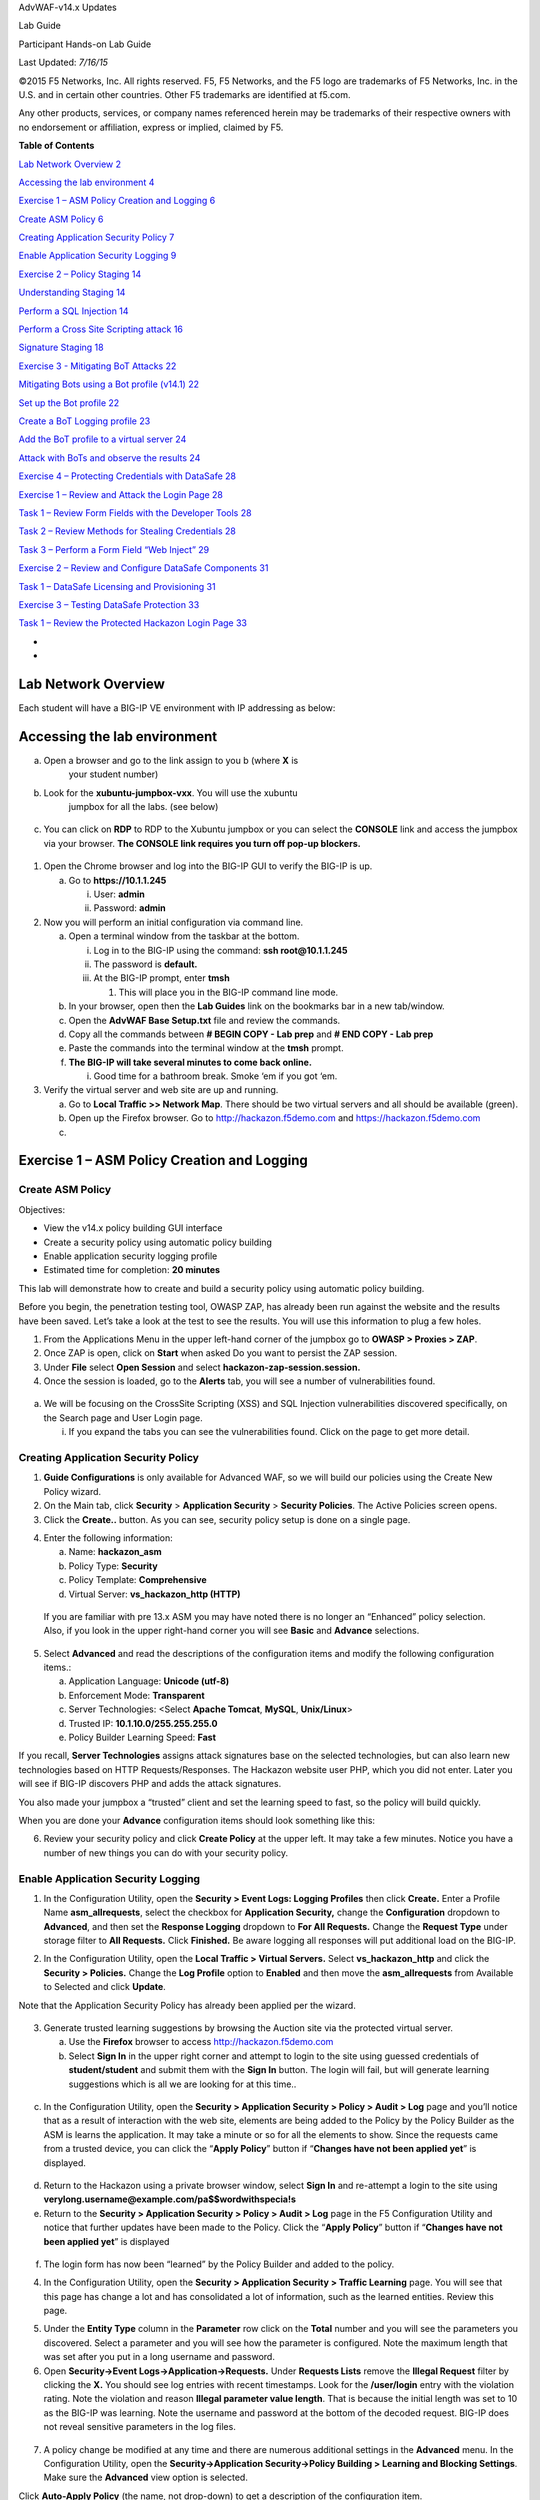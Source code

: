 AdvWAF-v14.x Updates

Lab Guide

Participant Hands-on Lab Guide

.. image:: media/image1.png
   :width: 1.93667in
   :height: 0.61667in

Last Updated: *7/16/15*

©2015 F5 Networks, Inc. All rights reserved. F5, F5 Networks, and the F5
logo are trademarks of F5 Networks, Inc. in the U.S. and in certain
other countries. Other F5 trademarks are identified at f5.com.

Any other products, services, or company names referenced herein may be
trademarks of their respective owners with no endorsement or
affiliation, express or implied, claimed by F5.

**Table of Contents**

`Lab Network Overview 2 <#section>`__

`Accessing the lab environment 4 <#accessing-the-lab-environment>`__

`Exercise 1 – ASM Policy Creation and Logging
6 <#exercise-1-asm-policy-creation-and-logging>`__

`Create ASM Policy 6 <#create-asm-policy>`__

`Creating Application Security Policy
7 <#creating-application-security-policy>`__

`Enable Application Security Logging
9 <#enable-application-security-logging>`__

`Exercise 2 – Policy Staging 14 <#exercise-2-policy-staging>`__

`Understanding Staging 14 <#understanding-staging>`__

`Perform a SQL Injection 14 <#perform-a-sql-injection>`__

`Perform a Cross Site Scripting attack
16 <#perform-a-cross-site-scripting-attack>`__

`Signature Staging 18 <#signature-staging>`__

`Exercise 3 - Mitigating BoT Attacks
22 <#exercise-3---mitigating-bot-attacks>`__

`Mitigating Bots using a Bot profile (v14.1)
22 <#mitigating-bots-using-a-bot-profile-v14.1>`__

`Set up the Bot profile 22 <#set-up-the-bot-profile>`__

`Create a BoT Logging profile 23 <#create-a-bot-logging-profile>`__

`Add the BoT profile to a virtual server
24 <#add-the-bot-profile-to-a-virtual-server>`__

`Attack with BoTs and observe the results
24 <#attack-with-bots-and-observe-the-results>`__

`Exercise 4 – Protecting Credentials with DataSafe
28 <#exercise-4-protecting-credentials-with-datasafe>`__

`Exercise 1 – Review and Attack the Login Page
28 <#exercise-1-review-and-attack-the-login-page>`__

`Task 1 – Review Form Fields with the Developer Tools
28 <#task-1-review-form-fields-with-the-developer-tools>`__

`Task 2 – Review Methods for Stealing Credentials
28 <#task-2-review-methods-for-stealing-credentials>`__

`Task 3 – Perform a Form Field “Web Inject”
29 <#task-3-perform-a-form-field-web-inject>`__

`Exercise 2 – Review and Configure DataSafe Components
31 <#exercise-2-review-and-configure-datasafe-components>`__

`Task 1 – DataSafe Licensing and Provisioning
31 <#task-1-datasafe-licensing-and-provisioning>`__

`Exercise 3 – Testing DataSafe Protection
33 <#exercise-3-testing-datasafe-protection>`__

`Task 1 – Review the Protected Hackazon Login Page
33 <#task-1-review-the-protected-hackazon-login-page>`__

*
*

Lab Network Overview
====================

Each student will have a BIG-IP VE environment with IP addressing as
below:

.. image:: media/image2.jpg
   :width: 6.5974in
   :height: 6.73203in

Accessing the lab environment
=============================

a. Open a browser and go to the link assign to you b (where **X** is
      your student number)

b. Look for the **xubuntu-jumpbox-vxx**. You will use the xubuntu
      jumpbox for all the labs. (see below)

..

   .. image:: media/image3.png
      :width: 3.775in
      :height: 2.87104in

c. You can click on **RDP** to RDP to the Xubuntu jumpbox or you can
   select the **CONSOLE** link and access the jumpbox via your browser.
   **The CONSOLE link requires you turn off pop-up blockers.**

..

   .. image:: media/image4.png
      :alt: C:\Users\leifb\AppData\Local\Temp\SNAGHTML230ba94c.PNG
      :width: 3.36587in
      :height: 3.04167in

1. Open the Chrome browser and log into the BIG-IP GUI to verify the
   BIG-IP is up.

   a. Go to **https://10.1.1.245**

      i.  User: **admin**

      ii. Password: **admin**

2. Now you will perform an initial configuration via command line.

   a. Open a terminal window from the taskbar at the bottom.

      i.   Log in to the BIG-IP using the command: **ssh
           root@10.1.1.245**

      ii.  The password is **default.**

      iii. At the BIG-IP prompt, enter **tmsh**

           1. This will place you in the BIG-IP command line mode.

   b. In your browser, open then the **Lab Guides** link on the
      bookmarks bar in a new tab/window.

   c. Open the **AdvWAF Base Setup.txt** file and review the commands.

   d. Copy all the commands between **# BEGIN COPY - Lab prep** and **#
      END COPY - Lab prep**

   e. Paste the commands into the terminal window at the **tmsh**
      prompt.

   f. **The BIG-IP will take several minutes to come back online.**

      i. Good time for a bathroom break. Smoke ‘em if you got ‘em.

3. Verify the virtual server and web site are up and running.

   a. Go to **Local Traffic >> Network Map**. There should be two
      virtual servers and all should be available (green).

   b. Open up the Firefox browser. Go to http://hackazon.f5demo.com and
      https://hackazon.f5demo.com

   c. 

Exercise 1 – ASM Policy Creation and Logging
============================================

Create ASM Policy
-----------------

Objectives:

-  View the v14.x policy building GUI interface

-  Create a security policy using automatic policy building

-  Enable application security logging profile

-  Estimated time for completion: **20 minutes**

This lab will demonstrate how to create and build a security policy
using automatic policy building.

Before you begin, the penetration testing tool, OWASP ZAP, has already
been run against the website and the results have been saved. Let’s take
a look at the test to see the results. You will use this information to
plug a few holes.

1. From the Applications Menu in the upper left-hand corner of the
   jumpbox go to **OWASP > Proxies > ZAP**.

2. Once ZAP is open, click on **Start** when asked Do you want to
   persist the ZAP session.

3. Under **File** select **Open Session** and select
   **hackazon-zap-session.session.**

4. Once the session is loaded, go to the **Alerts** tab, you will see a
   number of vulnerabilities found.

..

   .. image:: media/image5.png
      :alt: C:\Users\RASMUS~1\AppData\Local\Temp\SNAGHTMLe2109f4e.PNG
      :width: 4.30972in
      :height: 1.85694in

a. We will be focusing on the CrossSite Scripting (XSS) and SQL
   Injection vulnerabilities discovered specifically, on the Search page
   and User Login page.

   i. If you expand the tabs you can see the vulnerabilities found.
      Click on the page to get more detail.

Creating Application Security Policy
------------------------------------

1. **Guide Configurations** is only available for Advanced WAF, so we
   will build our policies using the Create New Policy wizard.

2. On the Main tab, click **Security** > **Application Security** >
   **Security Policies**. The Active Policies screen opens.

3. Click the **Create..** button. As you can see, security policy setup
   is done on a single page.

.. image:: media/image6.png
   :width: 4.29691in
   :height: 3.09898in

4. Enter the following information:

   a. Name: **hackazon_asm**

   b. Policy Type: **Security**

   c. Policy Template: **Comprehensive**

   d. Virtual Server: **vs_hackazon_http (HTTP)**

..

   If you are familiar with pre 13.x ASM you may have noted there is no
   longer an “Enhanced” policy selection. Also, if you look in the upper
   right-hand corner you will see **Basic** and **Advance** selections.

5. Select **Advanced** and read the descriptions of the configuration
   items and modify the following configuration items.:

   a. Application Language: **Unicode (utf-8)**

   b. Enforcement Mode: **Transparent**

   c. Server Technologies: <Select **Apache Tomcat**, **MySQL**,
      **Unix/Linux**>

   d. Trusted IP: **10.1.10.0/255.255.255.0**

   e. Policy Builder Learning Speed: **Fast**

If you recall, **Server Technologies** assigns attack signatures base on
the selected technologies, but can also learn new technologies based on
HTTP Requests/Responses. The Hackazon website user PHP, which you did
not enter. Later you will see if BIG-IP discovers PHP and adds the
attack signatures.

You also made your jumpbox a “trusted” client and set the learning speed
to fast, so the policy will build quickly.

When you are done your **Advance** configuration items should look
something like this:

.. image:: media/image7.png
   :width: 5.7865in
   :height: 3.57294in

6. Review your security policy and click **Create Policy** at the upper
   left. It may take a few minutes. Notice you have a number of new
   things you can do with your security policy.

.. image:: media/image9.png
   :width: 5.849in
   :height: 2.95315in

Enable Application Security Logging
-----------------------------------

1. In the Configuration Utility, open the **Security > Event Logs:
   Logging Profiles** then click **Create.** Enter a Profile Name
   **asm_allrequests**, select the checkbox for **Application
   Security,** change the **Configuration** dropdown to **Advanced**,
   and then set the **Response Logging** dropdown to **For All
   Requests.** Change the **Request Type** under storage filter to **All
   Requests.** Click **Finished.** Be aware logging all responses will
   put additional load on the BIG-IP.

.. image:: media/image10.png
   :width: 3.92394in
   :height: 2.87662in

2. In the Configuration Utility, open the **Local Traffic > Virtual
   Servers.** Select **vs_hackazon_http** and click the **Security >
   Policies.** Change the **Log Profile** option to **Enabled** and then
   move the **asm_allrequests** from Available to Selected and click
   **Update**.

Note that the Application Security Policy has already been applied per
the wizard.

   .. image:: media/image11.png
      :width: 4.33371in
      :height: 3.60031in

3. Generate trusted learning suggestions by browsing the Auction site
   via the protected virtual server.

   a. Use the **Firefox** browser to access http://hackazon.f5demo.com

   b. Select **Sign In** in the upper right corner and attempt to login
      to the site using guessed credentials of **student/student** and
      submit them with the **Sign In** button. The login will fail, but
      will generate learning suggestions which is all we are looking for
      at this time..

..

   .. image:: media/image12.png
      :width: 3.34665in
      :height: 2.48958in

c. In the Configuration Utility, open the **Security > Application
   Security > Policy > Audit > Log** page and you’ll notice that as a
   result of interaction with the web site, elements are being added to
   the Policy by the Policy Builder as the ASM is learns the
   application. It may take a minute or so for all the elements to show.
   Since the requests came from a trusted device, you can click the
   “\ **Apply Policy**\ ” button if “\ **Changes have not been applied
   yet**\ ” is displayed.

..

   .. image:: media/image13.png
      :alt: C:\Users\leifb\AppData\Local\Temp\SNAGHTML10ae9682.PNG
      :width: 4.87098in
      :height: 3.65104in

d. Return to the Hackazon using a private browser window, select **Sign
   In** and re-attempt a login to the site using
   **verylong.username@example.com/pa$$wordwithspecia!s**

e. Return to the **Security > Application Security > Policy > Audit >
   Log** page in the F5 Configuration Utility and notice that further
   updates have been made to the Policy. Click the “\ **Apply
   Policy**\ ” button if “\ **Changes have not been applied yet**\ ” is
   displayed

..

   .. image:: media/image14.png
      :width: 4.41667in
      :height: 1.25454in

f. The login form has now been “learned” by the Policy Builder and added
   to the policy.

4. In the Configuration Utility, open the **Security > Application
   Security > Traffic Learning** page. You will see that this page has
   change a lot and has consolidated a lot of information, such as the
   learned entities. Review this page.

.. image:: media/image15.png
   :width: 4.26042in
   :height: 2.23795in

.. image:: media/image16.png
   :width: 3.83336in
   :height: 2.03127in

5. Under the **Entity Type** column in the **Parameter** row click on
   the **Total** number and you will see the parameters you discovered.
   Select a parameter and you will see how the parameter is configured.
   Note the maximum length that was set after you put in a long username
   and password.

6. Open **Security->Event Logs->Application->Requests.** Under
   **Requests Lists** remove the **Illegal Request** filter by clicking
   the **X.** You should see log entries with recent timestamps. Look
   for the **/user/login** entry with the violation rating. Note the
   violation and reason **Illegal parameter value length**. That is
   because the initial length was set to 10 as the BIG-IP was learning.
   Note the username and password at the bottom of the decoded request.
   BIG-IP does not reveal sensitive parameters in the log files.

..

   .. image:: media/image17.png
      :width: 6.4218in
      :height: 4.33368in

7. A policy change be modified at any time and there are numerous
   additional settings in the **Advanced** menu. In the Configuration
   Utility, open the **Security->Application Security->Policy Building >
   Learning and Blocking Settings**. Make sure the **Advanced** view
   option is selected.

.. image:: media/image18.png
   :alt: C:\Users\leifb\AppData\Local\Temp\SNAGHTML10cdb3f6.PNG
   :width: 6.5in
   :height: 2.46025in

Click **Auto-Apply Policy** (the name, not drop-down) to get a
description of the configuration item.

8. You are now finished building the policy for this exercise. You need
      to set the **Enforcement Mode** to **Blocking** and you need to
      remove the client network from the trusted IP addresses so that
      you can attempt to attack the Auction Website from your client PC.
      From the **Policy Building Process** section select the **Trusted
      IP Addresses** link and remove the 10.1.10.0/24 entry from the
      **IP Address Exceptions List.**

.. image:: media/image19.png
   :alt: C:\Users\leifb\AppData\Local\Temp\SNAGHTML10d0b0ab.PNG
   :width: 6.5in
   :height: 3.39719in

.. image:: media/image20.png
   :width: 5.85942in
   :height: 1.22918in

9. At the top of the page, click the **Apply Policy** button to apply
   your changes.

Exercise 2 – Policy Staging
===========================

Objectives:

-  Demonstrate SQL Injection

-  Demonstrate Forceful Browsing

-  Signature staging behavior

-  Estimated time for completion: **20 minutes**

Understanding Staging
---------------------

If you look at the OWASP ZAP session you opened earlier you will see the
ZAP detected a potential SQL Injection vulnerability.

.. image:: media/image21.png
   :width: 6.36424in
   :height: 1.44895in

What this indicates is the username parameter will process the
metacharacters that can be used to craft a successful attack. You are
going to plug that hole.

Perform a SQL Injection
~~~~~~~~~~~~~~~~~~~~~~~

1. Close your last Firefox browser to the Hackazon site and open **new**
   FireFox browser to http://hackazon.f5demo.com and select **Sign In**
   in the upper right corner of the page.

2. Enter ZAP' AND '1'='1' in the **Username** section and anything you
   want for the password.

..

   .. image:: media/image22.png
      :width: 2.40178in
      :height: 1.7947in

3. You will get a 503 Service Temporarily Unavailable response. This
   means your SQL injection got through and web server returned an error
   trying to process the request. This tells a hacker that if he can
   correctly craft the attack he will probably get through.

4. In the Configuration Utility, open the **Security->Event
   Logs->Application->Requests**. Remove the **Illegal Requests**
   filter. Click on the entry that contains **[HTTP] /user/login** with
   a **503**\ *response code (It will be the request in the list with a
   violation rating)*

..

   .. image:: media/image23.png
      :width: 6.5in
      :height: 0.82083in

   Click on the violations and you will notice t multiple signatures
   match this request and we can see these attack signatures are
   currently in staging.

   .. image:: media/image24.png
      :width: 6.5in
      :height: 3.56528in

5. Click on the **Violation** and you will the BIG-IP suspects an SQL
   Injection attack, click on the **Occurrences** you will see the
   signature is in **Staging**. If in **Blocking** mode, this means the
   attack is logged but not blocked until the staging period is
   complete. Explore the page further for additional information. If you
   are in **Transparent** mode, blocking will never occur, regardless of
   the staging settings.

..

   .. image:: media/image25.png
      :width: 5.19905in
      :height: 3.27776in

Perform a Cross Site Scripting attack
~~~~~~~~~~~~~~~~~~~~~~~~~~~~~~~~~~~~~

Again, if you look at the OWASP ZAP Alerts under **Cross Site Scripting
(Reflected)** from the scanning section you will see there was a
successful Cross Site Scripting attack against the search page. You can
perform the attack by:

Entering the following into the search box:

<script>alert(1);</script>

Entering the following into the URL:
http://hackazon.f5demo.com/search?id=&searchString=%22%3Cscript%3Ealert%281%29%3B%3C%2Fscript%3E%22

**Note:** This attack uses URL encoding in the XSS attack script.

1. Open the Firefox browser and access http://hackazon.f5demo.com
   virtual server.

**NOTE: IF your browser is already open, close it and open a new browser
window.**

2. Past in the URL above or copy and paste the URL from the OWASP ZAP
   alert. You should get a pop-up indicating the attack was successful.

3. In the Configuration Utility, open the **Security->Event
   Logs->Application->Requests.** Check all request by deleting the
   illegal request filter. You will see several new violations. Click on
   the entry that contains **[HTTP] /search.**

..

   You will notice several signatures detected. Explore the signatures,
   but also take a look at the **Original Request** and the **Decoded
   Request**. You will notice the BIG-IP normalized the request to match
   against the signatures.

   .. image:: media/image26.png
      :width: 6.5in
      :height: 3.57431in

Signature Staging
~~~~~~~~~~~~~~~~~

1. In the Configuration Utility, open the **Security > Application
   Security > Policy Building > Learning and Blocking Settings.** Notice
   the **Enforcement Mode**. Because enforcement is set to **Blocking**
   once **Staging** is complete or removed, violations will be blocked.
   Under the **Policy Building Settings** section, expand the **Attack
   Signatures** section\ **.** Uncheck **Enable Signature Staging** and
   click **Save** and **Apply Policy.**

.. image:: media/image27.png
   :alt: C:\Users\leifb\AppData\Local\Temp\SNAGHTML5254511.PNG
   :width: 4.65052in
   :height: 4.38021in

2. Open a new browser window to the auction site and repeat the SQL
   Injection attack **ZAP' AND '1'='1'** in the Username field of the
   login form). You will notice that the attack does not get blocked,
   however; the attack signature is still detected in the Event Log. The
   reason for this is that the **username** parameter is also in
   staging. Open **Security->Application
   Security->Parameters->Parameters List.** You will see that the
   username parameter is in staging and also has learning suggestions:

.. image:: media/image28.png
   :width: 4.28649in
   :height: 1.31251in

3. Click on **username** and uncheck the box for **Perform Staging** and
   click **Update**, then **Apply Policy**.

.. image:: media/image29.png
   :width: 3.80211in
   :height: 2.4896in

4. Repeat the SQL injection you and you should now see the blocking page

..

   .. image:: media/image30.png
      :width: 5.79245in
      :height: 1.20833in

5. Copy the **support ID**. You will use it in a moment.

6. If you go back to the Event Logs and look at Application requests.
   You will see the request now shows up with the **Illegal Requests**
   filter on.

.. image:: media/image31.png
   :alt: C:\Users\leifb\AppData\Local\Temp\SNAGHTML4757d9e.PNG
   :width: 5.84375in
   :height: 2.03335in

7. Copy the support ID from the ASM Blocking Page. In the Configuration
   Utility, open the **Security->Event Logs->Application->Requests** and
   click the **Show Filter Details**. Scroll down to the **Support ID**
   section and paste the **Support ID** in the empty field then click
   **Apply Filter**. This should bring up the log entry for the most
   recent SQL injection that was just blocked. Review the entry and
   clear the filter.

..

   .. image:: media/image32.png
      :width: 4.03759in
      :height: 4.35937in

8. Let’s assume the **Username** parameter has been out of staging and
   enforced for a while. Go to the **Security ›› Application Security :
   Policy Building : Traffic Learning**. Under the **Enforcement
   Readiness Summary** in the **Entity** column, select the filter icon
   to the left of **Parameters**

..

   .. image:: media/image33.png
      :alt: C:\Users\leifb\AppData\Local\Temp\SNAGHTML48b3fbf.PNG
      :width: 6.5in
      :height: 2.69651in

9. Here you will see the **Attack Signature detected** violations for
   the **Parameter: username**. Click on the **Accept Suggestion**
   button. At this point you can accept the suggestion outright or
   accept the suggestion AND place the parameter back into staging mode
   while you determine if the request was legitimate or not.

..

   .. image:: media/image34.png
      :width: 5.349in
      :height: 3.53128in

   Select Accept suggestion and enable staging on matched parameter and
   go back to the parameter list. You will see that **username** is back
   in staging mode and it you hovered over the icon you can see when
   staging began.

   .. image:: media/image35.png
      :alt: C:\Users\leifb\AppData\Local\Temp\SNAGHTML494e74e.PNG
      :width: 6.5in
      :height: 1.12882in

This completes the ASM Policy Building Lab Section

Exercise 3 - Mitigating BoT Attacks
===================================

Mitigating Bots using a Bot profile (v14.1)
-------------------------------------------

Objectives:

-  Set up a Dos Profile using the “Balanced” profile as the profile
   template.

-  Create a BoT logging profile.

-  Attack the site using BoTs (curl, ab, OWASP Zap)

-  Review the results in the BoT Dashboard and logs.

-  Estimated time for completion: **15 minutes**

Set up the Bot profile
~~~~~~~~~~~~~~~~~~~~~~

In version 14.1 Bot protection was separated from the DoS profile and
give its own profile. In the section you will configure a BoT protection
profile, create a logging profile and attach the Bot profile and logging
profile to the virtual server.

You will need to create a new BoT profile before you can configure DoS
mitigation.

1. Go to **Security ›› Bot Defense : Bot Defense Profiles** here you can
   see a number of pre-defined BoT profiles. Select **Create**. Move
   down the configuration settings on the **Bot Profile Configuration**
   sidebar.

   a. Note the **Note**. Because we haven’t set up DNS on the BIG-IP,
      BoT protection will not be able to determine if benign Bots, such
      as GoogleBots, are being impersonated.

      i. The BIG-IP will do DNS lookups to determine the appropriate IP
         addressing of certain BoTs.

   b. Under **General Settings** select the **Advanced** menu in the
      upper right corner.

      i.   Profile Name: **app_bot_protection**

      ii.  Enforcement Mode: **Blocking**

           1. For our purposes we will go straight to Blocking mode

      iii. Profile Template: Balanced

           1. Select the **Learn more** link to see the difference in
              the default profiles.

      iv.  Enforcement Readiness Period: 0 days

           1. Again to speed up the process

..

   .. image:: media/image36.png
      :width: 3.71636in
      :height: 2.29145in

v. Everything else can be left at the defaults, but feel free to review
   the different option

c. **Mitigation Settings** can also be left at the current defaults. If
      you had left the **Enforcement** **Mode** at **Transparent** the
      mitigation enforcement cases at the bottom would have defaulted to
      **Disabled**. Click the question marks for more information on the
      cases.

d. **Microservice Protection** is left at the defaults.

e. **Browser Verification** can be left at the defaults. Settings here
      will determine, if and when we will challenge client browser to
      determine if it actually a BoT.

f. **Mobile Applications** can be left at the defaults, but this section
      works in conjunction with the Anti-Bot mobile SDK to determine if
      mobile devices have been compromised.

g. **Signature Enforcement** will be left at default. This allows you
      more granular and quicker enforcement of BoT signatures.

h. **Whitelist** will be left at the default.

2. Select **Save** in the upper right corner.

.. _section-1:

Create a BoT Logging profile
~~~~~~~~~~~~~~~~~~~~~~~~~~~~

Like with Advance WAF aka ASM you will create a logging profile to
capture DoS events.

1. Go to **Security ›› Event Logs : Logging Profiles** and select
   **Create**. Name your profile **bot_logger**.

   a. You could also modify the **asm_allrequests** logging profile to
      include BoT logging, but a separate could be used on multiple
      virtual servers where only BoT protection is required.

   b. Check **Bot Defense** enable box.

      i.   In the **DoS Protection** tab enable the **Local Publisher**.

      ii.  In the **Bot Defense** tab check **ALL** the boxes.

      iii. Hit **Create**.

..

   .. image:: media/image37.png
      :width: 2.53998in
      :height: 3.10638in

Add the BoT profile to a virtual server
~~~~~~~~~~~~~~~~~~~~~~~~~~~~~~~~~~~~~~~

   The DOS profile has only Bot Signatures enabled.

1. Go to **Local Traffic > Virtual Servers > Virtual Server List** and
   select **vs_hackazon_http**. Under the **Security** tab on the top
   bar select **Policies**.

2. Enable the **BoT Defense Profile** and select the
   **app_bot_protection** profile.

3. Add **bot_logger** to the **Log Profile**.

4. For purposes of this lab, **Disable** the **Application Security
   Policy** and remove **asm_allrequests** from the **Log Profile.**

..

   .. image:: media/image38.png
      :width: 2.69149in
      :height: 2.14821in

5. Finally, select **Update**.

Attack with BoTs and observe the results
~~~~~~~~~~~~~~~~~~~~~~~~~~~~~~~~~~~~~~~~

First let’s use an **HTTP Library (Benign)** tool, **curl**. Remember
just because tools are in the **Benign** category doesn’t mean they
can’t be used for nefarious purposes. Reporting will at allow you to
know that these tools are being used against your site.

1. From a terminal window on the jumpbox run the following several
   times:

curl http://hackazon.f5demo.com

   In the **Security ›› Event Logs : Bot Defense : Requests** you should
   see entries similar to this:

.. image:: media/image39.png
   :alt: C:\Users\RASMUS~1\AppData\Local\Temp\SNAGHTML1996f7f9.PNG
   :width: 5.01064in
   :height: 2.74204in

   The BoT signature and category are logged and the BoT is allowed
   because the **Untrusted Bot** category is set to **Alarm** only.

   In the **Security ›› Event Logs : Bot Defense : Bot Traffic** screen
   it may take a few minutes for the data to show up, but you should see
   something similar to the following:

   .. image:: media/image40.png
      :width: 3.6383in
      :height: 1.97279in

This time we will use the apache bench (ab) BoT from the **DOS Tools
(Malicious)** category. The BoT was originally design for benchmark
testing but is mostly used for those nefarious purposes I spoke of
earlier.

2. From a terminal window on the jumpbox run the following:

ab -c 10 -n 10 -r http://hackazon.f5demo.com/

In the DoS event log you can see this BoT was **Denied** (blocked) by
sending a TCP reset immediately to the client.

.. image:: media/image41.png
   :alt: C:\Users\RASMUS~1\AppData\Local\Temp\SNAGHTML199e6d75.PNG
   :width: 4.21844in
   :height: 2.30851in

If you go back to the **Bot Traffic** dashboards you will see the new
attacks. If you select **View Detected Bots** at the bottom you will get
a summary of the incidents.

.. image:: media/image42.png
   :width: 4.7766in
   :height: 2.3883in

You are now going to use the OWASP ZAP tool to run a spider bot attack
against the Hackazon website.

3. From the **Applications Menu** in the upper left-hand corner of the
   jumpbox go to **OWASP > Proxies > ZAP**.

4. Once ZAP is open, click on **Start** when asked **Do you want to
   persist the ZAP session**.

5. In the **Quick Start** tab, in the **URL Attack** box, enter
   http://hackazon.f5demo.com and hit the **Attack** button\ **.**

..

   .. image:: media/image43.png
      :alt: C:\Users\leifb\AppData\Local\Temp\SNAGHTMLaa9baf9.PNG
      :width: 2.84375in
      :height: 1.34702in

6. Once the attack has started a **Spider** tab should appear in the
   bottom ZAP window. You will see ZAP attempting to crawl the web site.
   **T**\ he attack will be short lived.

.. image:: media/image44.png
   :alt: C:\Users\RASMUS~1\AppData\Local\Temp\SNAGHTML19aa6983.PNG
   :width: 4.25532in
   :height: 1.07879in

Without Bot protection it would have scan the site.

.. image:: media/image45.png
   :alt: C:\Users\leifb\AppData\Local\Temp\SNAGHTMLaafc85a.PNG
   :width: 4.26538in
   :height: 1.10417in

7. Check the Bot Requests you’ll find Non-browser presenting as Internet
   Explorer request. Go to **All Details** and check out the attack and
   how BIG-IP detected it.

Now let’s see how BIG-IP challenges Bots that don’t match up to the
signatures. We already saw some of this with OWASP Zap, but here you
will see the BIG-IP challenge the client to prove it’s not a Bot.

1. Go to Bot Request, find a curl request and look at the **Request**
   section. In it you will find the User-Agent set to curl/7.52.1

.. image:: media/image46.png
   :width: 1.53191in
   :height: 0.92059in

2. That makes it kind of easy to detect, but what if we changed the
   User-Agent to a legitimate browser. Could the BIG-IP still detect it?

   a. Run the following command from a terminal window:

..

   curl -A "Mozilla/5.0 (iPhone; U; CPU iPhone OS 4_3_3 like Mac OS X;
   en-us) AppleWebKit/533.17.9 (KHTML, like Gecko) Version/5.0.2
   Mobile/8J2 Safari/6533.18.5" http://hackazon.f5demo.com

The resulting request failed, and you can see the obfuscated code and
the BIG-IP block page and support ID at the bottom. Even though the
signature is allowed, curl cannot meet the javascript challenge
(returning ASM cookie, prefixed by TS, with the javascript results)
presented it. Check the BoT Request log for the results showing the Bot
was challenged and we sent a Captcha.

.. image:: media/image47.png
   :width: 3.86461in
   :height: 2.28648in

.. image:: media/image48.png
   :alt: C:\Users\RASMUS~1\AppData\Local\Temp\SNAGHTML19ba8c20.PNG
   :width: 4.4136in
   :height: 2.41489in

3. On you Bot Traffic dashboard you can see the Browser Masquerading
   category

.. image:: media/image49.png
   :width: 3.58511in
   :height: 2.56141in

Exercise 4 – Protecting Credentials with DataSafe
=================================================

Objectives:

-  The purpose of this lab is to show the new DataSafe perpetual license
   in 13.1.

-  You will review the login page with and without DataSafe protections.

-  You will enable and test encryption, obfuscation, and decoy fields.

Estimated completion time: 45 minutes

Exercise 1 – Review and Attack the Login Page
---------------------------------------------

Task 1 – Review Form Fields with the Developer Tools
~~~~~~~~~~~~~~~~~~~~~~~~~~~~~~~~~~~~~~~~~~~~~~~~~~~~

-  Open Firefox and access
   `http://hackazon.f5demo.com/user/login. <http://hackazon.f5demo.com/user/login>`__

-  Right-click inside the **Username or Email** field and select
   **Inspect Element**.

..

   *Question:*

   What is the **name** value for this field?

-  Right-click inside the **Password** field and select **Inspect
   Element**.

..

   *Question:*

   What is the **name** value for this field?

Task 2 – Review Methods for Stealing Credentials
~~~~~~~~~~~~~~~~~~~~~~~~~~~~~~~~~~~~~~~~~~~~~~~~

-  In Firefox click the **FPS Demo Tools** bookmark.

..

   This includes tools that behave like real malware.

-  On the login page enter your first name as username and **P@ssw0rd!**
      as password but do not click **Sign In**.

-  From the **Demo Tools** click **Steal Password**, and then click on
   the password field.

..

   The “malware” is using JavaScript to grab the value of the password
   field out of the DOM (Document Object Model). This is one way that
   malware can steal credentials; even before the user has submitted
   them to the application.

-  Click **OK**, then clear the password you entered.

-  From the **Demo Tools** click **Start Keylogger**, and then enter the
   same password from earlier.

-  |image1|\ Watch the top of the Demo Tools.

..

   This is another way that malware can steal credentials. The “malware”
   is using a JavaScript keylogger to log the password as it is typed.

-  In the developer tools select the **Network** tab, then click the
   trash can icon to delete the requests.

-  On the login page (with your first name and **P@ssw0rd!** entered)
   click **Sign In**.

-  In the **Network** tab select the **/login?return_url=** entry, and
   then examine the **Params** tab.

..

   .. image:: media/image51.png
      :width: 3.37083in
      :height: 1.11944in

   The user’s credentials are visible in clear text. This is another way
   that malware can steal credentials.

   By “grabbing” the POST request and any data sent with it, including
   username and password.

Task 3 – Perform a Form Field “Web Inject”
~~~~~~~~~~~~~~~~~~~~~~~~~~~~~~~~~~~~~~~~~~

-  Return to the http://hackazon.f5demo.com/user/login page.

-  Right-click inside the **Username or Email** field and select
   **Inspect Element** again.

-  |image2|\ Right-click on the highlighted text and select **Edit as
   HTML**.

-  Select all the text in the window and type **Ctrl+C** to copy the
   text.

-  Click after the end of **type="text">** and type **<br>**, and then
   press the **Enter** key twice.

-  |image3|\ Type **Ctrl+V** to paste the copied text.

-  For the new pasted entry, change the **name**, **id**, and
   **data-by-field** values to **mobile**, and change the

..

   |image4|\ **placeholder** value to **Mobile Phone Number**.

-  Click outside of the edit box and examine the Hackazon login page.

..

   This is an example of the type of “web injects” that malware can
   perform to collect additional information. This same technique could
   be used to remove text or form fields. Note that this was done on the
   client side, in the browser, without any requests being sent to the
   server. The web application and any security infrastructure
   protecting it would have no idea this is happening in the browser.

-  Close Firefox.

Exercise 2 – Review and Configure DataSafe Components
-----------------------------------------------------

Task 1 – DataSafe Licensing and Provisioning
~~~~~~~~~~~~~~~~~~~~~~~~~~~~~~~~~~~~~~~~~~~~

-  |image5|\ In the Configuration Utility, navigate to **System** and
      right-click on **License**, and then select **Open Link in New
      Tab**, and then select the new tab.

..

   **DataSafe** includes only the Application Layer Encryption (ALE)
   module of WebSafe. Unlike WebSafe, **DataSafe** is licensed
   perpetually per device, just like ASM, APM, or any other licensed
   module.

   **DataSafe** is **NOT** included in the Best Bundle.

-  |image6|\ Open the **System > Resource Provisioning** page.

..

   When **DataSafe** is licensed, **Fraud Protection Service (FPS)**
   will display as **Licensed**. This is different than **WebSafe**,
   where Fraud Protection Services will show up as N/A.

   .. image:: media/image57.png
      :width: 5.02014in
      :height: 0.30694in

-  Expand the **Security** menu.

..

   There is a **Data Protection** option. This is different than WebSafe
   where this menu option is

Fraud Protection Service. DataSafe
                                  

   .. image:: media/image58.png
      :width: 1.86319in
      :height: 1.7875in

|image7|\ WebSafe
                 

Task 2 – DataSafe Configuration
^^^^^^^^^^^^^^^^^^^^^^^^^^^^^^^

-  Open the **Security > Data Protection > DataSafe Profiles** page and
   click **Create**.

-  For **Profile Name** enter **Hackazon-DS**.

-  |image8|\ On the left menu click **URL List**, and then click
   **Add**.

-  For **URL Path** leave **Explicit** selected, and type
      **/user/login**.

-  From the left panel open the **Parameters** page.

..

   Remember from earlier you found that the username and password
   parameter names are **username**

   and **password**.

-  Create a new parameter named **username**, and then click **Add**.

-  Create a second parameter named **password**, and then click **Add**.

-  Scroll to the right to view all the parameter options.

-  For the **username** parameter select the **Obfuscation** checkbox.

-  For the **password** parameter select the **Encrypt**, **Substitute
      Value**, and **Obfuscate** checkboxes.

.. image:: media/image62.png
   :width: 6.05969in
   :height: 0.40426in

-  Scroll to the left, and from the left menu open the **Application
   Layer Encryption** page. Notice that most features are enabled by
   default.

-  Review the explanations for the different features.

-  |image9|\ Select the **Add Decoy Inputs** and **Remove Element IDs**
   checkboxes, and then click **Create**.

-  Open the **Virtual Server List** page and click **vs_hackazon_http**,
      and then open the virtual server **Security > Policies** page.

-  From the **Anti-Fraud Profile** list select **Enabled**.

-  |image10|\ From the **Profile** list box, select **Hackazon-DS**, and
   then click **Update.**

Exercise 3 – Testing DataSafe Protection
----------------------------------------

Task 1 – Review the Protected Hackazon Login Page
~~~~~~~~~~~~~~~~~~~~~~~~~~~~~~~~~~~~~~~~~~~~~~~~~

-  Open a **private** Firefox window and access
   http://hackazon.f5demo.com/user/login.

-  Right-click inside the **Password** field and select **Inspect
   Element**.

..

   *Question:*

   What is the **name** value for this field?

.. image:: media/image65.png
   :width: 6.15417in
   :height: 0.80417in

   **Obfuscation** - Notice that the name of the password field
   (outlined in red) is now a long cryptic name and is changing every
   second. The same is true of the username field.

   **Add Decoy Inputs** – Notice that there are other random inputs
   being added (outlined in green). The number and order of these inputs
   is changing frequently.

-  In Firefox click the **FPS Demo Tools** bookmark.

-  On the login page enter **P@ssw0rd!** as password but do not click
   **Sign In**.

-  |image11|\ From the **Demo Tools** click **Steal Password**, and then
   click on the password field.

..

   **Substitute Value –** DataSafe is protecting the password field from
   malware JavaScript grabbing the value of the field from the DOM.
   Uppercase letters are replaced with “A”, lower case letters are
   replaced with “a”, and non-alphanumeric characters are replaced with
   “!”.

-  Click **OK**, then clear the password you entered.

-  |image12|\ From the **Demo Tools** click **Start Keylogger**, and
      then begin entering the same password from earlier while watching
      the demo tools title bar.

..

   **Keylogger Protection** – DataSafe injected java script is injecting
   fake keystrokes to protect the page from software keyloggers common
   in some malware.

-  Close the FPS Demo Tool.

-  In the developer tools window select the **Network** tab, then click
      the trash can icon to delete any current requests.

-  On the login page (with your first name and **P@ssw0rd!** entered)
   click **Sign In**.

-  In the **Network** tab select the **/login?return_url=** entry, and
   then examine the **Params** tab.

..

   *Questions:*

   What parameters were submitted?

   Do you see a username or password field?

   Do you see the username you submitted?

   **Obfuscation** – DataSafe obfuscates the names of the parameters
   when they are submitted in a login request.

   **Encryption** – DataSafe encrypted the value of the password field
   so that it is not a readable value in the login request.

These two features together protect sensitive parameters.

.. |image1| image:: media/image50.png
   :width: 2.69583in
   :height: 0.45417in
.. |image2| image:: media/image52.jpeg
   :width: 3.87222in
   :height: 2.70208in
.. |image3| image:: media/image53.png
   :width: 6.02083in
   :height: 0.80417in
.. |image4| image:: media/image54.png
   :width: 5.3875in
   :height: 0.35417in
.. |image5| image:: media/image55.png
   :width: 2.32917in
   :height: 1.23403in
.. |image6| image:: media/image56.png
   :width: 4.47847in
   :height: 0.81875in
.. |image7| image:: media/image60.png
   :width: 1.8625in
   :height: 0.75972in
.. |image8| image:: media/image61.jpeg
   :width: 5.26528in
   :height: 0.90417in
.. |image9| image:: media/image63.png
   :width: 2.42917in
   :height: 1.3625in
.. |image10| image:: media/image64.jpeg
   :width: 3.6375in
   :height: 0.6375in
.. |image11| image:: media/image66.png
   :width: 2.02083in
   :height: 1.22083in
.. |image12| image:: media/image67.png
   :width: 2.6875in
   :height: 0.45417in
